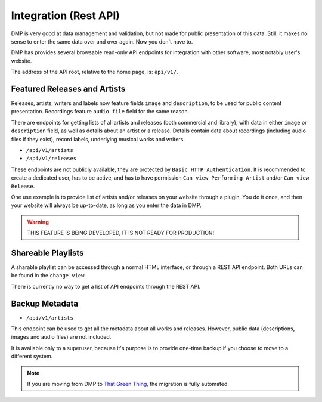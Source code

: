 Integration (Rest API)
====================================

DMP is very good at data management and validation, but not made for public
presentation of this data. Still, it makes no sense to enter the same data
over and over again. Now you don't have to.

DMP has provides several browsable read-only API endpoints 
for integration with other software, most notably user's website.

The address of the API root, relative to the home page, is: ``api/v1/``.


Featured Releases and Artists
------------------------------------------

Releases, artists, writers and labels now feature fields ``image`` and 
``description``, to be used for public content presentation. Recordings
feature ``audio file`` field for the same reason.

There are endpoints for getting lists of all artists and releases 
(both commercial and library), with data in either ``image`` or ``description`` 
field, as well as details about an artist or a release.
Details contain data about recordings (including audio files if they exist),
record labels, underlying musical works and writers.

* ``/api/v1/artists``
* ``/api/v1/releases``

These endpoints are not publicly available, they are protected by ``Basic HTTP 
Authentication``. It is recommended to create a dedicated user, has to be active, 
and has to have permission ``Can view Performing Artist`` and/or ``Can view 
Release``.

One use example is to provide list of artists and/or releases on your website
through a plugin. You do it once, and then your website will always be up-to-date,
as long as you enter the data in DMP.

.. warning::

   THIS FEATURE IS BEING DEVELOPED, IT IS NOT READY FOR PRODUCTION!


Shareable Playlists
--------------------------------------------

A sharable playlist can be accessed through a normal HTML
interface, or through a REST API endpoint. Both URLs can be found
in the ``change view``. 

There is currently no way to get a list of API endpoints 
through the REST API. 

Backup Metadata
--------------------------------------------

* ``/api/v1/artists``

This endpoint can be used to get all the metadata about all
works and releases. However, public data (descriptions, images 
and audio files) are not included.

It is available only to a superuser, because it's purpose is to provide 
one-time backup if you choose to move to a different system.

.. note::

   If you are moving from DMP to 
   `That Green Thing <https://thatgreenthing.eu/>`_,
   the migration is fully automated.
